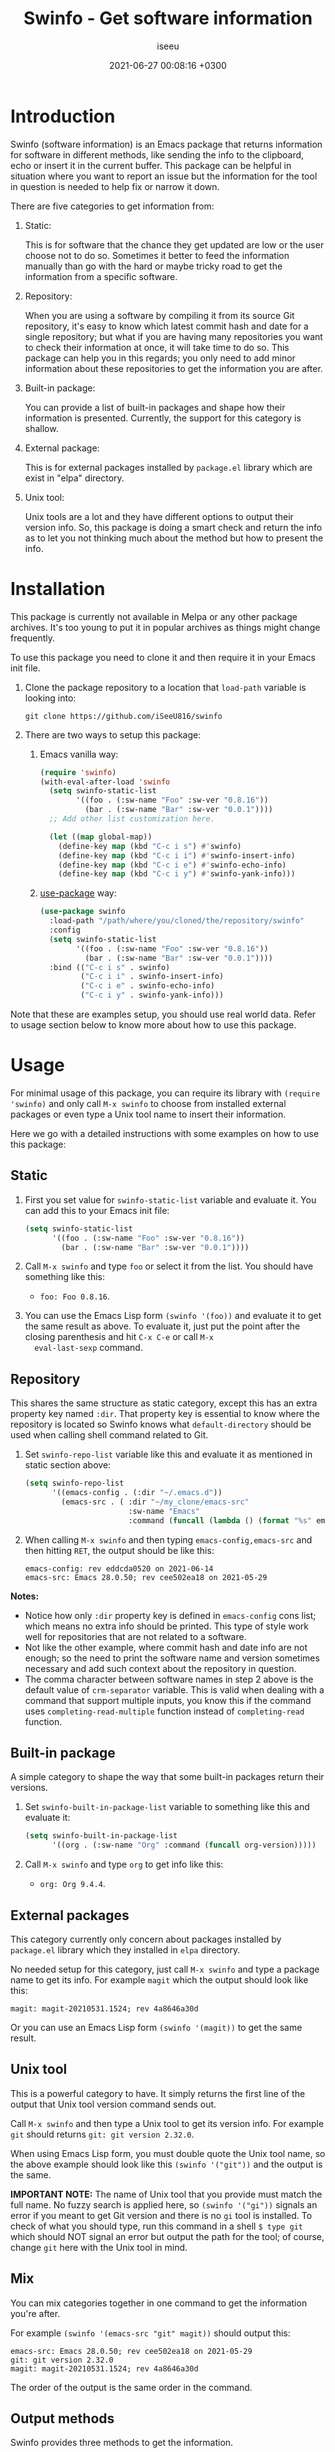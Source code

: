 #+title: Swinfo - Get software information
#+author: iseeu
#+date: 2021-06-27 00:08:16 +0300

* Introduction

Swinfo (software information) is an Emacs package that returns
information for software in different methods, like sending the info to
the clipboard, echo or insert it in the current buffer. This package can
be helpful in situation where you want to report an issue but the
information for the tool in question is needed to help fix or narrow it
down.

There are five categories to get information from:

1. Static:

   This is for software that the chance they get updated are low or the
   user choose not to do so. Sometimes it better to feed the information
   manually than go with the hard or maybe tricky road to get the
   information from a specific software.

2. Repository:

   When you are using a software by compiling it from its source Git
   repository, it's easy to know which latest commit hash and date for a
   single repository; but what if you are having many repositories you
   want to check their information at once, it will take time to do so.
   This package can help you in this regards; you only need to add minor
   information about these repositories to get the information you are
   after.

3. Built-in package:

   You can provide a list of built-in packages and shape how their
   information is presented. Currently, the support for this category is
   shallow.

4. External package:

   This is for external packages installed by =package.el= library which
   are exist in "elpa" directory.

5. Unix tool:

   Unix tools are a lot and they have different options to output their
   version info. So, this package is doing a smart check and return the
   info as to let you not thinking much about the method but how to
   present the info.

* Installation

This package is currently not available in Melpa or any other package
archives. It's too young to put it in popular archives as things might
change frequently.

To use this package you need to clone it and then require it in your
Emacs init file.

1. Clone the package repository to a location that =load-path= variable
   is looking into:

   #+begin_src shell
git clone https://github.com/iSeeU816/swinfo
   #+end_src

2. There are two ways to setup this package:
   1. Emacs vanilla way:

      #+begin_src emacs-lisp
(require 'swinfo)
(with-eval-after-load 'swinfo
  (setq swinfo-static-list
        '((foo . (:sw-name "Foo" :sw-ver "0.8.16"))
          (bar . (:sw-name "Bar" :sw-ver "0.0.1"))))
  ;; Add other list customization here.

  (let ((map global-map))
    (define-key map (kbd "C-c i s") #'swinfo)
    (define-key map (kbd "C-c i i") #'swinfo-insert-info)
    (define-key map (kbd "C-c i e") #'swinfo-echo-info)
    (define-key map (kbd "C-c i y") #'swinfo-yank-info)))
      #+end_src

   2. [[https://github.com/jwiegley/use-package][use-package]] way:

      #+begin_src emacs-lisp
(use-package swinfo
  :load-path "/path/where/you/cloned/the/repository/swinfo"
  :config
  (setq swinfo-static-list
        '((foo . (:sw-name "Foo" :sw-ver "0.8.16"))
          (bar . (:sw-name "Bar" :sw-ver "0.0.1"))))
  :bind (("C-c i s" . swinfo)
         ("C-c i i" . swinfo-insert-info)
         ("C-c i e" . swinfo-echo-info)
         ("C-c i y" . swinfo-yank-info)))
      #+end_src

Note that these are examples setup, you should use real world data.
Refer to usage section below to know more about how to use this package.

* Usage

For minimal usage of this package, you can require its library with
=(require 'swinfo)= and only call =M-x swinfo= to choose from installed
external packages or even type a Unix tool name to insert their
information.

Here we go with a detailed instructions with some examples on how to use
this package:

** Static

1. First you set value for =swinfo-static-list= variable and evaluate
   it. You can add this to your Emacs init file:

   #+begin_src emacs-lisp
(setq swinfo-static-list
      '((foo . (:sw-name "Foo" :sw-ver "0.8.16"))
        (bar . (:sw-name "Bar" :sw-ver "0.0.1"))))
   #+end_src

2. Call =M-x swinfo= and type =foo= or select it from the list. You
   should have something like this:
   - =foo: Foo 0.8.16=.
3. You can use the Emacs Lisp form =(swinfo '(foo))= and evaluate it to
   get the same result as above. To evaluate it, just put the point
   after the closing parenthesis and hit =C-x C-e= or call =M-x
   eval-last-sexp= command.

** Repository

This shares the same structure as static category, except this has an
extra property key named =:dir=. That property key is essential to know
where the repository is located so Swinfo knows what =default-directory=
should be used when calling shell command related to Git.

1. Set =swinfo-repo-list= variable like this and evaluate it as
   mentioned in static section above:

   #+begin_src emacs-lisp
(setq swinfo-repo-list
      '((emacs-config . (:dir "~/.emacs.d"))
        (emacs-src . ( :dir "~/my_clone/emacs-src"
                       :sw-name "Emacs"
                       :command (funcall (lambda () (format "%s" emacs-version)))))))
   #+end_src

2. When calling =M-x swinfo= and then typing =emacs-config,emacs-src=
   and then hitting =RET=, the output should be like this:

   #+begin_src text
emacs-config: rev eddcda0520 on 2021-06-14
emacs-src: Emacs 28.0.50; rev cee502ea18 on 2021-05-29
   #+end_src

*Notes:*

- Notice how only =:dir= property key is defined in =emacs-config= cons
  list; which means no extra info should be printed. This type of style
  work well for repositories that are not related to a software.
- Not like the other example, where commit hash and date info are not
  enough; so the need to print the software name and version sometimes
  necessary and add such context about the repository in question.
- The comma character between software names in step 2 above is the
  default value of =crm-separator= variable. This is valid when dealing
  with a command that support multiple inputs, you know this if the
  command uses =completing-read-multiple= function instead of
  =completing-read= function.

** Built-in package

A simple category to shape the way that some built-in packages return
their versions.

1. Set =swinfo-built-in-package-list= variable to something like this
   and evaluate it:

   #+begin_src emacs-lisp
(setq swinfo-built-in-package-list
      '((org . (:sw-name "Org" :command (funcall org-version)))))
   #+end_src

2. Call =M-x swinfo= and type =org= to get info like this:
   - =org: Org 9.4.4=.

** External packages

This category currently only concern about packages installed by
=package.el= library which they installed in =elpa= directory.

No needed setup for this category, just call =M-x swinfo= and type a
package name to get its info. For example =magit= which the output
should look like this:

#+begin_src text
magit: magit-20210531.1524; rev 4a8646a30d
#+end_src

Or you can use an Emacs Lisp form =(swinfo '(magit))= to get the same
result.

** Unix tool

This is a powerful category to have. It simply returns the first line of
the output that Unix tool version command sends out.

Call =M-x swinfo= and then type a Unix tool to get its version info. For
example =git= should returns =git: git version 2.32.0=.

When using Emacs Lisp form, you must double quote the Unix tool name, so
the above example should look like this =(swinfo '("git"))= and the
output is the same.

*IMPORTANT NOTE:* The name of Unix tool that you provide must match the
 full name. No fuzzy search is applied here, so =(swinfo '("gi"))=
 signals an error if you meant to get Git version and there is no =gi=
 tool is installed. To check of what you should type, run this command
 in a shell ~$ type git~ which should NOT signal an error but output the
 path for the tool; of course, change =git= here with the Unix tool in
 mind.

** Mix

You can mix categories together in one command to get the information
you're after.

For example =(swinfo '(emacs-src "git" magit))= should output this:

#+begin_src text
emacs-src: Emacs 28.0.50; rev cee502ea18 on 2021-05-29
git: git version 2.32.0
magit: magit-20210531.1524; rev 4a8646a30d
#+end_src

The order of the output is the same order in the command.

** Output methods

Swinfo provides three methods to get the information.

*** Yank (send info to the clipboard)

You can send the info to the clipboard by doing any of the following
items:

+ Hit =C-u= (control-u) and then call Swinfo command by either =M-x
  swinfo= or invoke the key binding that you might assigned it to
  =swinfo= command.

+ In Emacs Lisp form: =(swinfo '(magit) 'yank)=. Notice the =yank=
  symbol.

*** Echo (echo info to echo area)

You might wants to check a version info for a package, this is what
echo feature is for.

+ Hit =C-u C-u= (control-u twice) and then call Swinfo command by either
  =M-x swinfo= or invoke the key binding that you might assigned it to
  =swinfo= command.

+ Same as yank method, you just need to use =echo= symbol instead.
  =(swinfo '(magit) 'echo)=.

*** Insert (insert info in the current buffer)

You're in middle of reporting something and wants to mention what
version of software you're using as it might adds context to the issue
in mind; here where this method shines.

+ With this method, you just call =M-x swinfo= or invoke the key binding
  to =swinfo= command.

+ You can use four different forms of Emacs Lisp with this method:

  1. =(swinfo '(magit) 'insert)=: Use =insert= symbol for the optional
     argument.
  2. =(swinfo '(magit) t)=.
  3. =(swinfo '(magit) nil)=.
  4. =(swinfo '(magit))=: You can omit the optional argument all
     together.

* Contribute

Please report a bug if you encounter one or request a feature if it's in
this project scope.

Of course, you can contribute to the code if you want to. Thanks!

* License

GNU General Public License, version 3.0.
